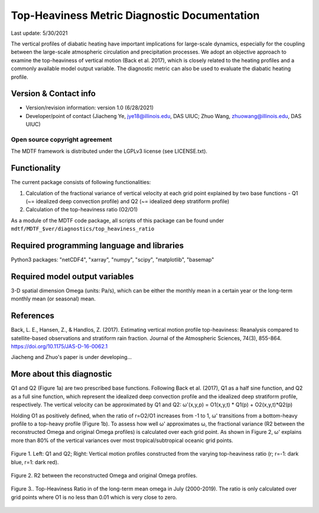 Top-Heaviness Metric Diagnostic Documentation
================================

Last update: 5/30/2021

The vertical profiles of diabatic heating have important implications for large-scale dynamics, especially for the coupling between the large-scale atmospheric circulation and precipitation processes. We adopt an objective approach to examine the top-heaviness of vertical motion (Back et al. 2017), which is closely related to the heating profiles and a commonly available model output variable. The diagnostic metric can also be used to evaluate the diabatic heating profile.

Version & Contact info
----------------------

.. '-' starts items in a bulleted list:
   https://docutils.sourceforge.io/docs/user/rst/quickref.html#bullet-lists

- Version/revision information: version 1.0 (6/28/2021)
- Developer/point of contact (Jiacheng Ye, jye18@illinois.edu, DAS UIUC; Zhuo Wang, zhuowang@illinois.edu, DAS UIUC)

.. Underline with '^'s to make a third-level heading.

Open source copyright agreement
^^^^^^^^^^^^^^^^^^^^^^^^^^^^^^^

The MDTF framework is distributed under the LGPLv3 license (see LICENSE.txt).

Functionality
-------------

The current package consists of following functionalities:

(1) Calculation of the fractional variance of vertical velocity at each grid point explained by two base functions - Q1 (~= idealized deep convection profile) and Q2 (~= idealized deep stratiform profile)

(2) Calculation of the top-heaviness ratio (O2/O1)

As a module of the MDTF code package, all scripts of this package can be found under
``mdtf/MDTF_$ver/diagnostics/top_heaviness_ratio``

Required programming language and libraries
-------------------------------------------

Python3 packages: "netCDF4", "xarray", "numpy", "scipy", "matplotlib", "basemap"

Required model output variables
-------------------------------

3-D spatial dimension Omega (units: Pa/s), which can be either the monthly mean in a certain year or the long-term monthly mean (or seasonal) mean.


References
----------

.. _ref-Muñoz1:

Back, L. E., Hansen, Z., & Handlos, Z. (2017). Estimating vertical motion profile top-heaviness: Reanalysis compared to satellite-based observations and stratiform rain fraction. Journal of the Atmospheric Sciences, 74(3), 855-864. https://doi.org/10.1175/JAS-D-16-0062.1

Jiacheng and Zhuo's paper is under developing...

More about this diagnostic
--------------------------

Q1 and Q2 (Figure 1a) are two prescribed base functions. Following Back et al. (2017), Q1 as a half sine function, and Q2 as a full sine function, which represent the idealized deep convection profile and the idealized deep stratiform profile, respectively. The vertical velocity can be approximated by Q1 and Q2:
ω'(x,y,p) = O1(x,y,t) * Q1(p) + O2(x,y,t)*Q2(p)


Holding O1 as positively defined, when the ratio of r=O2/O1 increases from -1 to 1, ω' transitions from a bottom-heavy profile to a top-heavy profile (Figure 1b). 
To assess how well ω' approximates ω, the fractional variance (R2 between the reconstructed Omega and original Omega profiles) is calculated over each grid point. As shown in Figure 2,  ω' explains more than 80% of the vertical variances over most tropical/subtropical oceanic grid points.

.. figure:: Q1&Q2_R.png
   :align: center
   :width: 75 %
   
   Figure 1. Left: Q1 and Q2; Right: Vertical motion profiles constructed from the varying top-heaviness ratio (r; r=-1: dark blue, r=1: dark red).
   

.. figure:: R2_Between_Recon_Omega&Original.png
   :align: center
   :width: 75 %

   Figure 2. R2 between the reconstructed Omega and original Omega profiles.
   

.. figure:: Top_Heaviness_Ratio.png
   :align: center
   :width: 75 %

   Figure 3.. Top-Heaviness Ratio in of the long-term mean omega in July (2000-2019). The ratio is only calculated over grid points where O1 is no less than 0.01 which is very close to zero.
